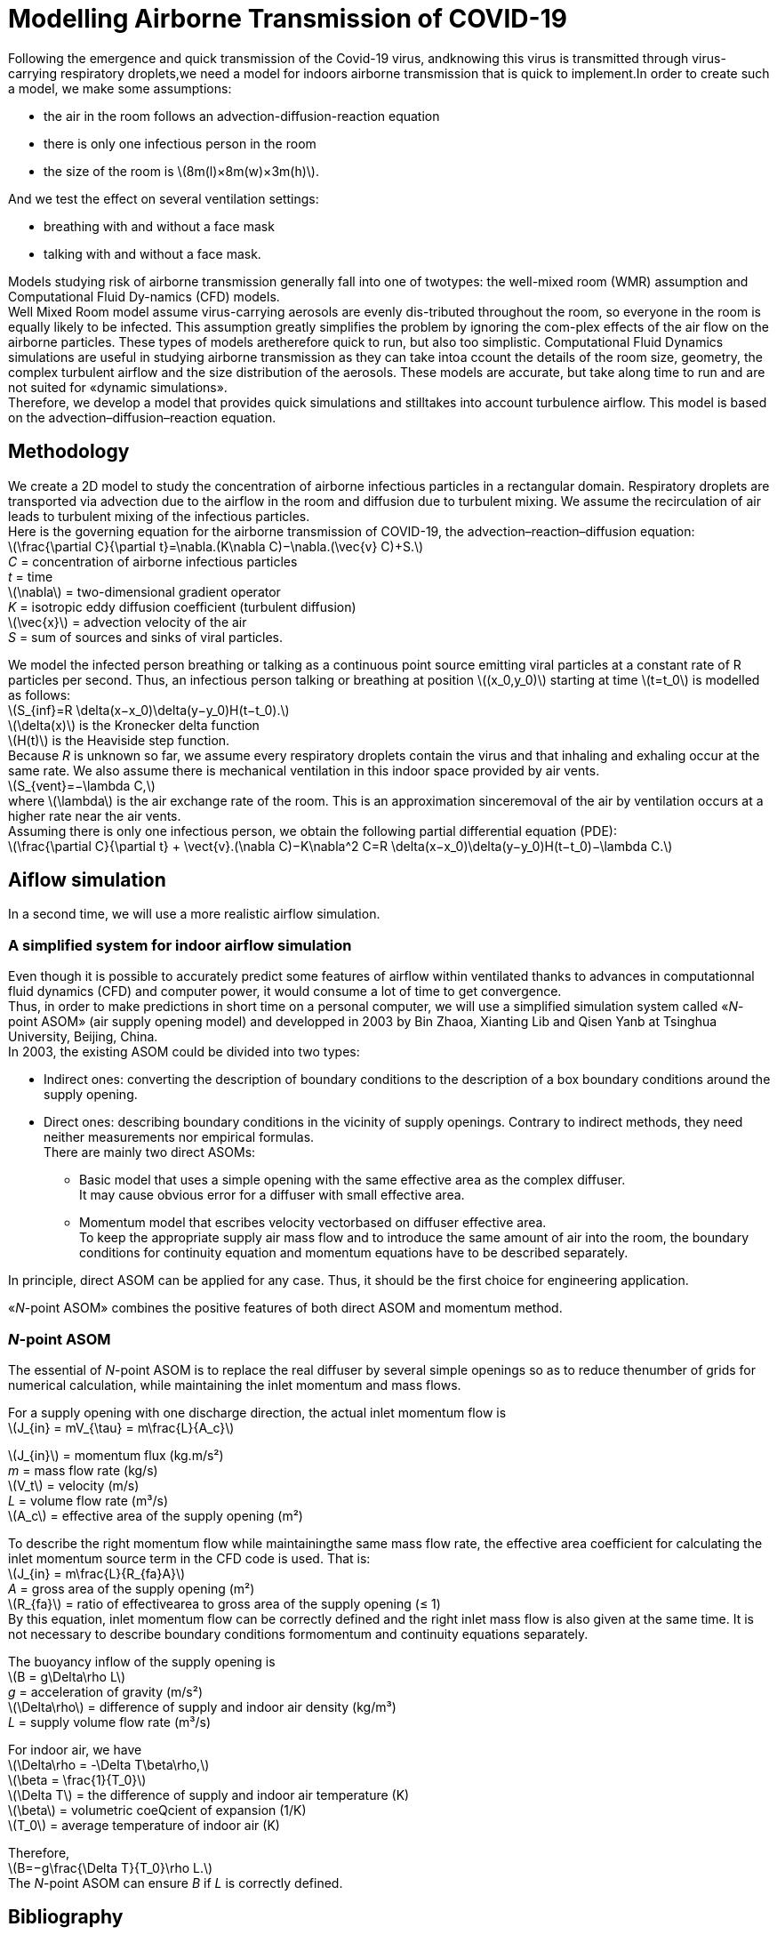 = Modelling Airborne Transmission of COVID-19
:hardbreaks-option:

Following  the  emergence  and  quick  transmission  of  the  Covid-19  virus,  andknowing this virus is transmitted through virus-carrying respiratory droplets,we need a model for indoors airborne transmission that is quick to implement.In order to create such a model, we make some assumptions: 

* the air in the room follows an advection-diffusion-reaction equation
* there is only one infectious person in the room
* the size of the room is latexmath:[8m(l)×8m(w)×3m(h)].

And we test the effect on several ventilation settings:

* breathing with and without a face mask
* talking with and without a face mask.

Models studying risk of airborne transmission generally fall into one of twotypes:  the well-mixed room (WMR) assumption and Computational Fluid Dy-namics (CFD) models.
Well  Mixed  Room  model  assume  virus-carrying  aerosols  are  evenly  dis-tributed throughout the room, so everyone in the room is equally likely to be infected.  This assumption greatly simplifies the problem by ignoring the com-plex effects of the air flow on the airborne particles.  These types of models aretherefore quick to run, but also too simplistic.  Computational Fluid Dynamics simulations are useful in studying airborne transmission as they can take intoa ccount the details of the room size, geometry, the complex turbulent airflow and the size distribution of the aerosols.  These models are accurate, but take along time to run and are not suited for «dynamic simulations».
Therefore,  we  develop  a  model  that  provides  quick  simulations  and  stilltakes  into  account  turbulence  airflow. This  model  is  based  on  the  advection–diffusion–reaction equation.

== Methodology
:hardbreaks-option:

We create a 2D model to study the concentration of airborne infectious particles in a rectangular domain. Respiratory droplets are transported via advection due to the airflow in the room and diffusion due to turbulent mixing.  We assume the recirculation of air leads to turbulent mixing of the infectious particles.
Here is the governing equation for the airborne transmission of COVID-19, the advection–reaction–diffusion equation:
latexmath:[$$\frac{\partial C}{\partial t}=\nabla.(K\nabla C)−\nabla.(\vec{v} C)+S.$$] +
_C_ = concentration of airborne infectious particles +
_t_ = time +
latexmath:[\nabla] = two-dimensional gradient operator +
_K_ = isotropic eddy diffusion coefficient (turbulent diffusion) +
latexmath:[\vec{x}] = advection velocity of the air +
_S_ = sum of sources and sinks of viral particles.

We  model  the  infected  person  breathing  or  talking  as  a  continuous  point source  emitting  viral  particles  at  a  constant  rate  of  R  particles  per  second. Thus, an infectious person talking or breathing at position latexmath:[(x_0,y_0)] starting at time latexmath:[t=t_0] is modelled as follows:
latexmath:[$$S_{inf}=R \delta(x−x_0)\delta(y−y_0)H(t−t_0).$$] +
latexmath:[\delta(x)] is the Kronecker delta function +
latexmath:[H(t)] is the Heaviside step function. +
Because _R_ is unknown so far, we assume every respiratory droplets contain the virus and that inhaling and exhaling occur at the same rate. We also assume there is mechanical ventilation in this indoor space provided by air vents.
latexmath:[$$S_{vent}=−\lambda C,$$]
where latexmath:[$\lambda$] is the air exchange rate of the room.  This is an approximation sinceremoval of the air by ventilation occurs at a higher rate near the air vents.
Assuming there is only one infectious person, we obtain the following partial differential equation (PDE):
latexmath:[$$\frac{\partial C}{\partial t} + \vect{v}.(\nabla C)−K\nabla^2 C=R \delta(x−x_0)\delta(y−y_0)H(t−t_0)−\lambda C.$$]

== Aiflow simulation
:hardbreaks-option:

In a second time, we will use a more realistic airflow simulation.

=== A simplified system for indoor airflow simulation
:hardbreaks-option:

Even though it is possible to accurately predict some features of airflow within ventilated thanks to advances in computationnal fluid dynamics (CFD) and computer power, it would consume a lot of time to get convergence.
Thus, in order to make predictions in short time on a personal computer, we will use a simplified simulation system called «_N_-point ASOM» (air supply opening model) and developped in 2003 by Bin Zhaoa, Xianting Lib and Qisen Yanb at Tsinghua University, Beijing, China.
In 2003, the existing ASOM could be divided into two types:

* Indirect ones: converting the description of boundary conditions to the description of a box boundary conditions around the supply opening.
* Direct ones: describing boundary conditions in the vicinity of supply openings. Contrary to indirect methods, they need neither measurements nor empirical formulas.
There are mainly two direct ASOMs:
** Basic model that uses a simple opening with the same effective area as the complex diffuser.
It may cause obvious error for a diffuser with small effective area.
** Momentum model that escribes velocity vectorbased on diffuser effective area.
To keep the appropriate supply air mass flow and to introduce the same amount of air into the room, the boundary conditions for continuity equation and momentum equations have to be described separately.

In principle, direct ASOM can be applied for any case. Thus, it should be the first choice for engineering application.

«_N_-point ASOM» combines the positive features of both direct ASOM and momentum method.

=== _N_-point ASOM
:hardbreaks-option:

The essential of _N_-point ASOM is to replace the real diffuser by several simple openings so as to reduce thenumber of grids for numerical calculation, while maintaining the inlet momentum and mass flows.

For a supply opening with one discharge direction, the actual inlet momentum flow is
latexmath:[$$J_{in} = mV_{\tau} = m\frac{L}{A_c}$$]

latexmath:[J_{in}] = momentum flux (kg.m/s²)
_m_ = mass flow rate (kg/s)
latexmath:[V_t] = velocity (m/s)
_L_ = volume flow rate (m³/s)
latexmath:[A_c] = effective area of the supply opening (m²)

To describe the right momentum flow while maintainingthe same mass flow rate, the effective area coefficient for calculating the inlet momentum source term in the CFD code is used. That is:
latexmath:[$$J_{in} = m\frac{L}{R_{fa}A}$$]
_A_ = gross area of the supply opening (m²)
latexmath:[R_{fa}] = ratio of effectivearea to gross area of the supply opening (≤ 1)
By this equation, inlet momentum flow can be correctly defined and the right inlet mass flow is also given at the same time. It is not necessary to describe boundary conditions formomentum and continuity equations separately. 

The buoyancy inflow of the supply opening is
latexmath:[$$B = g\Delta\rho L$$]
_g_ = acceleration of gravity (m/s²)
latexmath:[\Delta\rho] = difference of supply and indoor air density (kg/m³)
_L_ = supply volume flow rate (m³/s)

For indoor air, we have
latexmath:[$$\Delta\rho = -\Delta T\beta\rho,$$]
latexmath:[$$\beta = \frac{1}{T_0}$$]
latexmath:[\Delta T] = the difference of supply and indoor air temperature (K)
latexmath:[\beta] = volumetric coeQcient of expansion (1/K)
latexmath:[T_0] = average temperature of indoor air (K)

Therefore,
latexmath:[$$B=−g\frac{\Delta T}{T_0}\rho L.$$]
The _N_-point ASOM can ensure _B_ if _L_ is correctly defined.

== Bibliography
https://www.researchgate.net/publication/223542250_A_simplified_system_for_indoor_airflow_simulation[A simplified system for indoor airflow simulation _© 2003 Elsevier Science Ltd. All rights reserved_.]